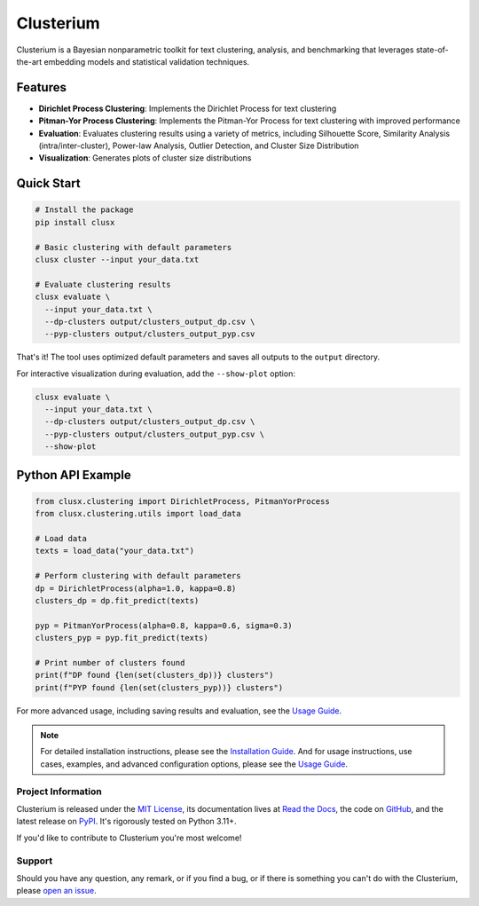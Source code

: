 ==========
Clusterium
==========

|ci| |codecov| |docs|

.. -teaser-begin-

Clusterium is a Bayesian nonparametric toolkit for text clustering, analysis, and benchmarking that leverages state-of-the-art embedding models and statistical validation techniques.

.. -teaser-end-

.. -overview-begin-

Features
--------

- **Dirichlet Process Clustering**: Implements the Dirichlet Process for text clustering
- **Pitman-Yor Process Clustering**: Implements the Pitman-Yor Process for text clustering with improved performance
- **Evaluation**: Evaluates clustering results using a variety of metrics, including Silhouette Score, Similarity Analysis (intra/inter-cluster), Power-law Analysis, Outlier Detection, and Cluster Size Distribution
- **Visualization**: Generates plots of cluster size distributions

Quick Start
-----------

.. code-block:: bash

   # Install the package
   pip install clusx

   # Basic clustering with default parameters
   clusx cluster --input your_data.txt

   # Evaluate clustering results
   clusx evaluate \
     --input your_data.txt \
     --dp-clusters output/clusters_output_dp.csv \
     --pyp-clusters output/clusters_output_pyp.csv

That's it! The tool uses optimized default parameters and saves all outputs to the ``output`` directory.

For interactive visualization during evaluation, add the ``--show-plot`` option:

.. code-block:: bash

   clusx evaluate \
     --input your_data.txt \
     --dp-clusters output/clusters_output_dp.csv \
     --pyp-clusters output/clusters_output_pyp.csv \
     --show-plot

Python API Example
------------------

.. code-block:: python

   from clusx.clustering import DirichletProcess, PitmanYorProcess
   from clusx.clustering.utils import load_data

   # Load data
   texts = load_data("your_data.txt")

   # Perform clustering with default parameters
   dp = DirichletProcess(alpha=1.0, kappa=0.8)
   clusters_dp = dp.fit_predict(texts)

   pyp = PitmanYorProcess(alpha=0.8, kappa=0.6, sigma=0.3)
   clusters_pyp = pyp.fit_predict(texts)

   # Print number of clusters found
   print(f"DP found {len(set(clusters_dp))} clusters")
   print(f"PYP found {len(set(clusters_pyp))} clusters")

For more advanced usage, including saving results and evaluation, see the `Usage Guide <https://clusterium.readthedocs.io/en/latest/usage.html>`_.

.. note::

   For detailed installation instructions, please see the `Installation Guide <https://clusterium.readthedocs.io/en/latest/installation.html>`_. And for usage instructions, use cases, examples, and advanced configuration options, please see the `Usage Guide <https://clusterium.readthedocs.io/en/latest/usage.html>`_.

.. -overview-end-

.. -project-information-begin-

Project Information
===================

Clusterium is released under the `MIT License <https://choosealicense.com/licenses/mit/>`_, its documentation lives at `Read the Docs <https://clusterium.readthedocs.io/>`_, the code on `GitHub <https://github.com/sergeyklay/clusterium>`_, and the latest release on `PyPI <https://pypi.org/project/clusterium/>`_. It's rigorously tested on Python 3.11+.

If you'd like to contribute to Clusterium you're most welcome!

.. -project-information-end-

.. -support-begin-

Support
=======

Should you have any question, any remark, or if you find a bug, or if there is something you can't do with the Clusterium, please `open an issue <https://github.com/sergeyklay/clusterium/issues>`_.

.. -support-end-

.. |ci| image:: https://github.com/sergeyklay/clusterium/actions/workflows/ci.yml/badge.svg
   :target: https://github.com/sergeyklay/clusterium/actions/workflows/ci.yml
   :alt: CI

.. |codecov| image:: https://codecov.io/gh/sergeyklay/clusterium/branch/main/graph/badge.svg?token=T5d9KTXtqP
   :target: https://codecov.io/gh/sergeyklay/clusterium
   :alt: Coverage

.. |docs| image:: https://readthedocs.org/projects/clusterium/badge/?version=latest
   :target: https://clusterium.readthedocs.io/en/latest/?badge=latest
   :alt: Docs
